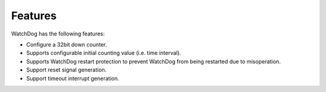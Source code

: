 Features
--------

WatchDog has the following features:

- Configure a 32bit down counter.

- Supports configurable initial counting value (i.e. time interval).

- Supports WatchDog restart protection to prevent WatchDog from being restarted due to misoperation.

- Support reset signal generation.

- Support timeout interrupt generation.